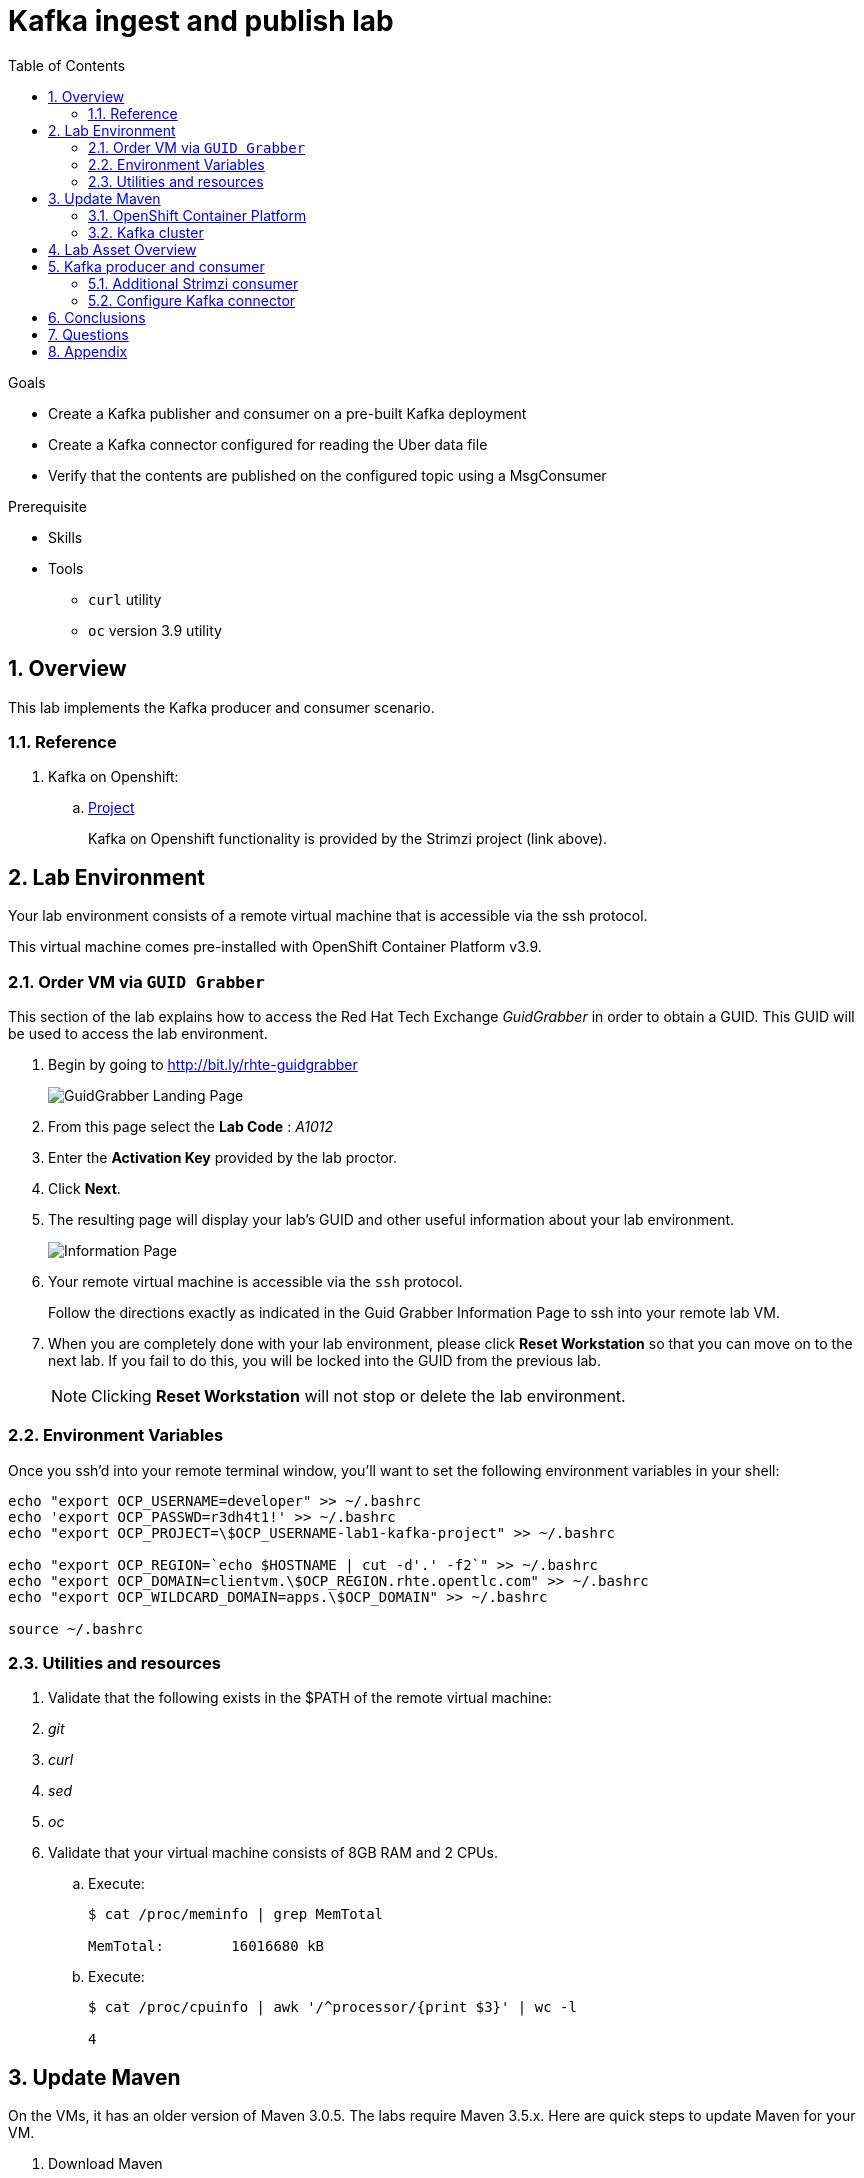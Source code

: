 :noaudio:
:scrollbar:
:data-uri:
:toc2:
:linkattrs:

= Kafka ingest and publish lab

.Goals
* Create a Kafka publisher and consumer on a pre-built Kafka deployment
* Create a Kafka connector configured for reading the Uber data file
* Verify that the contents are published on the configured topic using a MsgConsumer

.Prerequisite
* Skills
**
**
* Tools
** `curl` utility
** `oc` version 3.9 utility

:numbered:

== Overview

This lab implements the Kafka producer and consumer scenario.

=== Reference

. Kafka on Openshift:
.. link:https://strimzi.io[Project]
+
Kafka on Openshift functionality is provided by the Strimzi project (link above).

== Lab Environment

Your lab environment consists of a remote virtual machine that is accessible via the ssh protocol.

This virtual machine comes pre-installed with OpenShift Container Platform v3.9.

=== Order VM via `GUID Grabber`

This section of the lab explains how to access the Red Hat Tech Exchange _GuidGrabber_ in order to obtain a GUID.
This GUID will be used to access the lab environment.

. Begin by going to http://bit.ly/rhte-guidgrabber
+
image::images/gg1.png[GuidGrabber Landing Page]

. From this page select the *Lab Code* :  _A1012_

. Enter the *Activation Key* provided by the lab proctor.

. Click *Next*.

. The resulting page will display your lab's GUID and other useful information about your lab environment.
+
image::images/guid_grabber_response.png[Information Page]

. Your remote virtual machine is accessible via the `ssh` protocol.
+
Follow the directions exactly as indicated in the Guid Grabber Information Page to ssh into your remote lab VM.

. When you are completely done with your lab environment, please click *Reset Workstation* so that you can move on to the next lab.
If you fail to do this, you will be locked into the GUID from the previous lab.
+
[NOTE]
Clicking *Reset Workstation* will not stop or delete the lab environment.


=== Environment Variables

Once you ssh'd into your remote terminal window, you'll want to set the following environment variables in your shell:

-----

echo "export OCP_USERNAME=developer" >> ~/.bashrc
echo 'export OCP_PASSWD=r3dh4t1!' >> ~/.bashrc
echo "export OCP_PROJECT=\$OCP_USERNAME-lab1-kafka-project" >> ~/.bashrc

echo "export OCP_REGION=`echo $HOSTNAME | cut -d'.' -f2`" >> ~/.bashrc
echo "export OCP_DOMAIN=clientvm.\$OCP_REGION.rhte.opentlc.com" >> ~/.bashrc
echo "export OCP_WILDCARD_DOMAIN=apps.\$OCP_DOMAIN" >> ~/.bashrc

source ~/.bashrc

-----


=== Utilities and resources

. Validate that the following exists in the $PATH of the remote virtual machine:

. _git_
. _curl_
. _sed_
. _oc_

. Validate that your virtual machine consists of 8GB RAM and 2 CPUs.
.. Execute:
+
-----
$ cat /proc/meminfo | grep MemTotal

MemTotal:        16016680 kB
-----

.. Execute:
+
-----
$ cat /proc/cpuinfo | awk '/^processor/{print $3}' | wc -l

4
-----

== Update Maven 

On the VMs, it has an older version of Maven 3.0.5.  The labs require Maven 3.5.x. Here are quick steps to update Maven for your VM.  

. Download Maven 
* _The `curl` command below should be entered all on one line_
+
----
curl http://mirror.cc.columbia.edu/pub/software/apache/maven/maven-3/3.5.4/binaries/apache-maven-3.5.4-bin.tar.gz | tar -xzf - -C ~/
----

. Update your Linux path
+
----
echo "PATH=$HOME/apache-maven-3.5.4/bin:$PATH" >> ~/.bashrc

source ~/.bashrc
----

. Verify Maven version
+
----
mvn -v
----

* You should see the updated Apache Maven version *3.5.4*:
+
----
Apache Maven 3.5.4 (1edded0938998edf8bf061f1ceb3cfdeccf443fe; 2018-06-17T18:33:14Z)
Maven home: /home/lab-user/apache-maven-3.5.4
...
----

=== OpenShift Container Platform

You lab environment is built on Red Hat's OpenShift Container Platform.

Access to your OCP resources can be gained via both the `oc` utility as well as the OCP web console.

. Verify that OCP has started:
+
-----
$ sudo systemctl status oc-cluster

...

Aug 31 21:58:27 clientvm.a4f6.rhte.opentlc.com occlusterup[20544]: Server Information ...
Aug 31 21:58:27 clientvm.a4f6.rhte.opentlc.com occlusterup[20544]: OpenShift server started.
Aug 31 21:58:27 clientvm.a4f6.rhte.opentlc.com occlusterup[20544]: The server is accessible via web console at:
Aug 31 21:58:27 clientvm.a4f6.rhte.opentlc.com occlusterup[20544]: https://clientvm.a4f6.rhte.opentlc.com:8443
Aug 31 21:58:27 clientvm.a4f6.rhte.opentlc.com occlusterup[20544]: You are logged in as:
Aug 31 21:58:27 clientvm.a4f6.rhte.opentlc.com occlusterup[20544]: User:     developer
Aug 31 21:58:27 clientvm.a4f6.rhte.opentlc.com occlusterup[20544]: Password: <any value>
Aug 31 21:58:27 clientvm.a4f6.rhte.opentlc.com occlusterup[20544]: To login as administrator:
Aug 31 21:58:27 clientvm.a4f6.rhte.opentlc.com occlusterup[20544]: oc login -u system:admin
Aug 31 21:58:27 clientvm.a4f6.rhte.opentlc.com systemd[1]: Started OpenShift oc cluster up Service.
-----

. Using the `oc` utility, log into OpenShift
+
-----
$ oc login https://$HOSTNAME:8443 -u $OCP_USERNAME -p $OCP_PASSWD
-----

. Ensure that your `oc` client is the same minor release version as the server:
+
-----
$ oc version

oc v3.9.30
kubernetes v1.9.1+a0ce1bc657
features: Basic-Auth GSSAPI Kerberos SPNEGO

Server https://master.a4ec.openshift.opentlc.com:443
openshift v3.9.31
kubernetes v1.9.1+a0ce1bc657
-----

.. In the above example, notice that version of the `oc` client is of the same minor release (v3.9.30) of the OpenShift server (v3.9.31)
.. There are known subtle problems with using a version of the `oc` client that is different from your target OpenShift server.

. View existing projects:
+
-----
$ oc get projects

...

developer-lab1-kafka-project                                     Active
-----
+
This is the project where your Strimzi project is pre-provisioned.



. Log into OpenShift Web Console
.. Many OpenShift related tasks found in this lab can be completed in the Web Console (as an alternative to using the `oc` utility`.
.. To access, point to your browser to the output of the following:
+
-----
$ echo -en "\n\nhttps://$OCP_DOMAIN:8443\n\n"
-----

.. Authenticate using the values of $OCP_USERNAME and $OCP_PASSWD

=== Kafka cluster

Your lab environment includes access to a pre-installed Kafka cluster. The environment was created using an Ansible script which creates the operators and deployments required by Kafka. The strimzi-cluster-operator is the first entity that gets created (see detailed description that follows). The Cluster Operator is also able to deploy a Kafka Connect cluster which connects to an existing Kafka cluster. 

. Switch to your OpenShift project
+
-----
$ oc project $OCP_PROJECT
-----

. View the various Deployments:
+
-----
$ oc get deploy


NAME                         DESIRED   CURRENT   UP-TO-DATE   AVAILABLE   AGE
my-connect-cluster-connect   1         1         1            1           1h
strimzi-cluster-operator     1         1         1            1           1h

-----

.. *my-connect-cluster-connect*
+
The Kafka connect cluster allows for connecting Kafka brokers to different sources and sinks. In the case of this lab, the Kafka connect deployment is pre-configured for reading files.

.. *strimzi-cluster-operator*
+
Before deploying a Kafka cluster, the Cluster Operator must be deployed. The Strimzi cluster operator is responsible for deploying a Kafka cluster alongside a Zookeeper ensemble. As mentioned above, the operator is also used to deploy Kafka connect. 
+
image::images/cop_arch.png[]

.. View the corresponding pods:
+
-----
$ oc get pods

NAME                                          READY     STATUS    RESTARTS   AGE
my-cluster-kafka-0                            2/2       Running   0          1h
my-cluster-kafka-1                            2/2       Running   0          1h
my-cluster-kafka-2                            2/2       Running   0          1h
my-cluster-zookeeper-0                        2/2       Running   0          1h
my-cluster-zookeeper-1                        2/2       Running   0          1h
my-cluster-zookeeper-2                        2/2       Running   0          1h
my-connect-cluster-connect-5f8dcd95b9-f6sm4   1/1       Running   1          1h
strimzi-cluster-operator-7fbd7f6fcc-9nt9h     1/1       Running   0          1h

-----

.. *my-cluster-kafka-**
+
This is the set of Kafka brokers deployed using the Strimzi cluster operator. The deployment is described in a yaml file that pulls the amqstreams image from the RHT registry. AMQ Streams provides two options for Kafka cluster deployment:ephemeral and persistent. Persistent is the correct option to select for production environments (we have used the same in this deployment).

.. *my-cluster-zookeeper-**
+
When installing Kafka, AMQ Streams also installs a Zookeeper cluster and adds the necessary configuration to connect Kafka with Zookeeper. 

. Pre-provisioned Topics:
+
Your lab environment comes pre-provisioned with the following _KafkaTopic_ resources (which are only observable by a cluster-admin). As part of the Kafka cluster, it can also deploy the topic operator which provides operator-style topic management via KafkaTopic custom resources. To view the topics, you will need to sudo inside the cluster. At this point, you will be logged into the cluster as cluster-admin and you will be able to perform the above command to get the topics.
+
-----
$ sudo -i
$ oc project developer-lab1-kafka-project
$ oc get KafkaTopics

NAME         AGE
my-topic     1h
my-topic-2   1h


$ exit
-----

== Lab Asset Overview

The purpose of this lab section is to demonstrate topic publishing and subscribing using pre-deployed Kafka producers and consumers. When the producer in the example boots up, it publishes a certain number of messages. Similarly, when the consumer is created, it waits to receive the specified number of messages. The Kafka producer and consumer deployment yamls use the client code defined in

-----
https://github.com/strimzi/client-examples
-----

This lab provides a set of assets to assist with the utilization of Strimzi. You will want to clone these lab assets to your lab environment so that you can review them.

. Make a new directory where all lab assets will reside:
+
-----
$ mkdir -p $HOME/lab
-----

. At the terminal of your lab environment, clone the lab assets:
+
-----
$ git clone https://github.com/gpe-mw-training/operational_intelligence.git $HOME/lab/operational_intelligence
-----

. Change directories to the `strimzi` directory of the newly cloned project:
+
-----
$ cd $HOME/lab/operational_intelligence/strimzi
-----

. Review the details of the lab assets found in this directory:

.. *strimzi-consumer.yaml*
+
It is important to pay attention to the following attributes in the yaml.
+
... image: code image that gets pulled 
... resources: limits and requests. When allocating compute resources, each container may specify a request and a limit value each for CPU and memory. If the quota has a value specified for requests.cpu or requests.memory, then it requires that every incoming container make an explicit request for those resources. If the quota has a value specified for limits.cpu or limits.memory, then it requires that every incoming container specify an explicit limit for those resources.
... TOPIC, MESSAGE_COUNT: topic that the subscriber listens on and the number of messages it listens for

.. *strimzi-producer.yaml*
+
The same set of attributes as the consumer are important. 

== Kafka producer and consumer
Using the deployment yaml files provided earlier, you will provision a Strimzi producer and consumer.

These resources will send to and receive from the previously created Strimzi topics.

. Create the Strimzi consumer:
.. Execute:
+
-----
$ oc create -f $HOME/lab/operational_intelligence/strimzi/strimzi-consumer.yaml
-----
.. Wait for a minute while the deployment initializes and view the Strimzi consumer logs:
+
-----
$ oc logs $(oc get pod -l app=kafka-consumer -o=jsonpath='{.items[0].metadata.name}') -f
...
ConsumerConfig values:
auto.commit.interval.ms = 5000
auto.offset.reset = earliest
bootstrap.servers = [my-cluster-kafka-bootstrap:9092]
.....
.....
2018-08-30 18:32:00 INFO  KafkaConsumerExample:24 - Received message:
2018-08-30 18:32:00 INFO  KafkaConsumerExample:25 - 	     partition: 1
2018-08-30 18:32:00 INFO  KafkaConsumerExample:26 - 	     offset: 137766
2018-08-30 18:32:00 INFO  KafkaConsumerExample:27 - 	     value: Hello world - 105
-----

The output looks like sections arranged like the above. Notice that since we have just created one consumer on the topic, messages on all partitions are delivered to that consumer. Later on, we will create another consumer and observe that each partition gets uniquely mapped to a consumer.

. Create the Strimzi producer:
.. Execute:
+
-----
$ oc create -f $HOME/lab/operational_intelligence/strimzi/strimzi-producer.yaml
-----
.. View the Strimzi producer logs:
+
-----
$ oc logs $(oc get pod -l app=kafka-producer -o=jsonpath='{.items[0].metadata.name}') -f
...
2018-09-11 02:33:18 INFO  KafkaProducerExample:18 - Sending messages "Hello world - 357"
2018-09-11 02:34:19 INFO  KafkaProducerExample:18 - Sending messages "Hello world - 358"
2018-09-11 02:35:20 INFO  KafkaProducerExample:18 - Sending messages "Hello world - 359"
2018-09-11 02:36:21 INFO  KafkaProducerExample:18 - Sending messages "Hello world - 360"
2018-09-11 02:37:22 INFO  KafkaProducerExample:18 - Sending messages "Hello world - 361"
-----

If you have a lot of extraneous messages you can filter the messages using "Sending messages" as a filter.

=== Additional Strimzi consumer

This section of the lab demonstrates how adding a consumer causes different partitions to get mapped to different consumers. The following diagrams illustrate how the redistribution of partitions occurs when adding new consumers.


image::images/sing_cons.png[400,400]

image::images/mult_cons.png[400,400]

. Add a consumer by creating a deployment yaml file similar to the existing strimzi-consumer.yaml in the strimzi/ directory. The initial section of it should look similar to
+
----
apiVersion: extensions/v1beta1
kind: Deployment
metadata:
  labels:
    app: kafka-consumer-2
  name: kafka-consumer-2
spec:
  replicas: 1
  template:
    metadata:
      labels:
        app: kafka-consumer-2
    spec:
      containers:
      - name: kafka-consumer-2
        image: strimzi/hello-world-consumer:latest
        resources:
          limits:
            cpu: "2"
            memory: 2Gi
          requests:
            cpu: "1"
            memory: 1Gi
        env:
          - name: BOOTSTRAP_SERVERS
            value: my-cluster-kafka-bootstrap:9092
          - name: TOPIC
            value: my-topic
          - name: GROUP_ID
            value: my-hello-world-consumer
          - name: LOG_LEVEL
            value: "INFO"
          - name: MESSAGE_COUNT
            value: "1000"
----
+
. Deploy the new consumer
+
----
% oc apply -f <your-new-deployment-filename>.yaml
----
+
. Observe that the new consumer now receives from one or more partitions that are distinct from the kafka-consumer. The output in their respective logs will look similar to:
+
----
2018-08-30 18:31:58 INFO  KafkaConsumerExample:24 - Received message:
2018-08-30 18:31:58 INFO  KafkaConsumerExample:25 - 	     partition: 0
2018-08-30 18:31:58 INFO  KafkaConsumerExample:26 - 	     offset: 137772
2018-08-30 18:31:58 INFO  KafkaConsumerExample:27 - 	     value: Hello world - 103
2018-08-30 18:32:00 INFO  KafkaConsumerExample:24 - Received message:
2018-08-30 18:32:00 INFO  KafkaConsumerExample:25 - 	     partition: 1
2018-08-30 18:32:00 INFO  KafkaConsumerExample:26 - 	     offset: 137766
2018-08-30 18:32:00 INFO  KafkaConsumerExample:27 - 	     value: Hello world - 105
2018-08-30 18:32:01 INFO  KafkaConsumerExample:24 - Received message:
2018-08-30 18:32:01 INFO  KafkaConsumerExample:25 - 	     partition: 0
2018-08-30 18:32:01 INFO  KafkaConsumerExample:26 - 	     offset: 137773
2018-08-30 18:32:01 INFO  KafkaConsumerExample:27 - 	     value: Hello world - 106
2018-08-30 18:32:03 INFO  KafkaConsumerExample:24 - Received message:
2018-08-30 18:32:03 INFO  KafkaConsumerExample:25 - 	     partition: 1
2018-08-30 18:32:03 INFO  KafkaConsumerExample:26 - 	     offset: 137767
2018-08-30 18:32:03 INFO  KafkaConsumerExample:27 - 	     value: Hello world - 108
2018-08-30 18:32:04 INFO  KafkaConsumerExample:24 - Received message:
2018-08-30 18:32:04 INFO  KafkaConsumerExample:25 - 	     partition: 0
2018-08-30 18:32:04 INFO  KafkaConsumerExample:26 - 	     offset: 137774
2018-08-30 18:32:04 INFO  KafkaConsumerExample:27 - 	     value: Hello world - 109
2018-08-30 18:32:06 INFO  KafkaConsumerExample:24 - Received message:
2018-08-30 18:32:06 INFO  KafkaConsumerExample:25 - 	     partition: 1
2018-08-30 18:32:06 INFO  KafkaConsumerExample:26 - 	     offset: 137768
2018-08-30 18:32:06 INFO  KafkaConsumerExample:27 - 	     value: Hello world - 111
2018-08-30 18:32:07 INFO  KafkaConsumerExample:24 - Received message:
2018-08-30 18:32:07 INFO  KafkaConsumerExample:25 - 	     partition: 0
2018-08-30 18:32:07 INFO  KafkaConsumerExample:26 - 	     offset: 137775
2018-08-30 18:32:07 INFO  KafkaConsumerExample:27 - 	     value: Hello world - 112
----
+
*and*
+
----
2018-08-30 18:24:42 INFO  KafkaConsumerExample:24 - Received message:
2018-08-30 18:24:42 INFO  KafkaConsumerExample:25 - 	     partition: 2
2018-08-30 18:24:42 INFO  KafkaConsumerExample:26 - 	     offset: 137630
2018-08-30 18:24:42 INFO  KafkaConsumerExample:27 - 	     value: Hello world - 674
2018-08-30 18:24:45 INFO  KafkaConsumerExample:24 - Received message:
2018-08-30 18:24:45 INFO  KafkaConsumerExample:25 - 	     partition: 2
2018-08-30 18:24:45 INFO  KafkaConsumerExample:26 - 	     offset: 137631
2018-08-30 18:24:45 INFO  KafkaConsumerExample:27 - 	     value: Hello world - 677
2018-08-30 18:24:48 INFO  KafkaConsumerExample:24 - Received message:
2018-08-30 18:24:48 INFO  KafkaConsumerExample:25 - 	     partition: 2
2018-08-30 18:24:48 INFO  KafkaConsumerExample:26 - 	     offset: 137632
2018-08-30 18:24:48 INFO  KafkaConsumerExample:27 - 	     value: Hello world - 677
----

=== Configure Kafka connector

. In this section we will review the Kafka Connect deployment. Navigate to the directory below:
+
-----
$ cd ~/lab/operational_intelligence/strimzi
-----

. In kafka-connect.yaml, under the spec object, review the configuration
+
----
  config:
    key.converter: org.apache.kafka.connect.storage.StringConverter
    value.converter: org.apache.kafka.connect.storage.StringConverter
    key.converter.schemas.enable: false
    value.converter.schemas.enable: false
----

. Navigate to where you have cloned the lab assets. Under ../operational_intelligence/uber-data-analysis/src/main/resources/data, review the input data file (uber.csv). Copy this file to the /tmp directory on the connect container. The contents of this directory will be streamed by Kafka connect to the Kafka broker. The following instructions illustrate how to copy the file over to the connect container.
+
-----
$ oc get pods
-----

. Create a local directory and copy the `uber.csv` file to that directory. You can locate this file under /home/lab-user/lab/operational_intelligence/uber-data-analysis/src/main/resources/data. Note the name of the connect pod and use that in the oc rsync command. rsh in to the container and check that the file has been transferred. 
+
-----
$ oc rsync <your-local-dir> my-connect-cluster-connect-64dd9b5cc5-mlz26:/tmp/
$ oc rsh my-connect-cluster-connect-64dd9b5cc5-mlz26 
$ ls /tmp
$ exit
-----

. A topic (my-topic-2) that Kafka Connect uses to publish to the Kafka broker has been created for you

. Make a copy of the strimzi-consumer.yaml
+
-----
$ cp strimzi-consumer.yaml connector-consumer.yaml
-----

. Create a topic consumer for Kafka connect. Make sure the connector-consumer.yaml looks like
+
-----
apiVersion: extensions/v1beta1
kind: Deployment
metadata:
  labels:
    app: connector-consumer
  name: connector-consumer
spec:
  replicas: 1
  template:
    metadata:
      labels:
        app: connector-consumer
    spec:
      containers:
      - name: connector-consumer
        image: strimzi/hello-world-consumer:latest
        resources:
          limits:
            cpu: "2"
            memory: 2Gi
          requests:
            cpu: "1"
            memory: 1Gi
        env:
          - name: BOOTSTRAP_SERVERS
            value: my-cluster-kafka-bootstrap:9092
          - name: TOPIC
            value: my-topic-2
          - name: GROUP_ID
            value: my-hello-world-consumer
          - name: LOG_LEVEL
            value: "INFO"
          - name: MESSAGE_COUNT
            value: "1000"
-----

. Exit the connector pod and use the following command to create the new consumer
+
-----
$ oc apply -f connector-consumer.yaml
-----

. rsh into the connector pod as before and create the configuration for the file source
+
----
% oc rsh my-connect-cluster-connect-64dd9b5cc5-mlz26 
% cat <<EOF >> /tmp/source-plugin.json
{
  "name": "source-test",
  "config": {
    "connector.class": "FileStreamSource",
    "tasks.max": "3",
    "topic": "my-topic-2",
    "file": "/tmp/uber.csv"
  }
}
EOF
----

. Create a connector that will read the data file and push its content into the Kafka broker
+
----
% curl -X POST -H "Content-Type: application/json" --data @/tmp/source-plugin.json http://localhost:8083/connectors
----

. Exit the connector pod and verify the contents are being published to the message consumer configured
+
-----
$ exit
$ oc logs $(oc get pod -l app=connector-consumer -o=jsonpath='{.items[0].metadata.name}') -f
....
2018-08-21 22:08:26 INFO  KafkaConsumerExample:27 -	value: {"schema":{"type":"string","optional":false},"payload":"{1, 100, \"nandan\", \"uber data\", 15}"}
-----

== Conclusions

== Questions

* What is the purpose for the use of the *source-plugin.json* plugin?
* Can you appreciate the value of Kakfa in any customer use cases that you may have?

== Appendix
ifdef::showscript[]

endif::showscript[]

